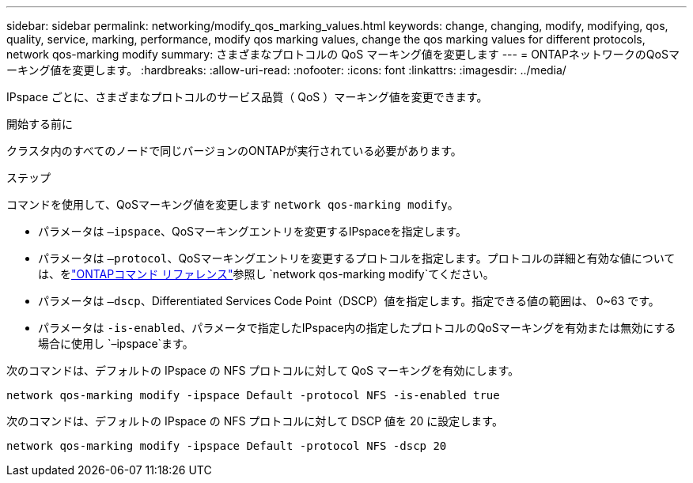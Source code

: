 ---
sidebar: sidebar 
permalink: networking/modify_qos_marking_values.html 
keywords: change, changing, modify, modifying, qos, quality, service, marking, performance, modify qos marking values, change the qos marking values for different protocols, network qos-marking modify 
summary: さまざまなプロトコルの QoS マーキング値を変更します 
---
= ONTAPネットワークのQoSマーキング値を変更します。
:hardbreaks:
:allow-uri-read: 
:nofooter: 
:icons: font
:linkattrs: 
:imagesdir: ../media/


[role="lead"]
IPspace ごとに、さまざまなプロトコルのサービス品質（ QoS ）マーキング値を変更できます。

.開始する前に
クラスタ内のすべてのノードで同じバージョンのONTAPが実行されている必要があります。

.ステップ
コマンドを使用して、QoSマーキング値を変更します `network qos-marking modify`。

* パラメータは `–ipspace`、QoSマーキングエントリを変更するIPspaceを指定します。
* パラメータは `–protocol`、QoSマーキングエントリを変更するプロトコルを指定します。プロトコルの詳細と有効な値については、をlink:https://docs.netapp.com/us-en/ontap-cli/network-qos-marking-modify.html["ONTAPコマンド リファレンス"^]参照し `network qos-marking modify`てください。
* パラメータは `–dscp`、Differentiated Services Code Point（DSCP）値を指定します。指定できる値の範囲は、 0~63 です。
* パラメータは `-is-enabled`、パラメータで指定したIPspace内の指定したプロトコルのQoSマーキングを有効または無効にする場合に使用し `–ipspace`ます。


次のコマンドは、デフォルトの IPspace の NFS プロトコルに対して QoS マーキングを有効にします。

....
network qos-marking modify -ipspace Default -protocol NFS -is-enabled true
....
次のコマンドは、デフォルトの IPspace の NFS プロトコルに対して DSCP 値を 20 に設定します。

....
network qos-marking modify -ipspace Default -protocol NFS -dscp 20
....